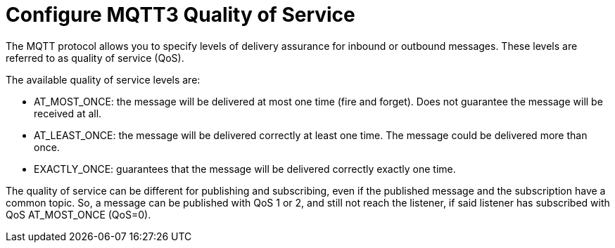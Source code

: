 = Configure MQTT3 Quality of Service

The MQTT protocol allows you to specify levels of delivery assurance for inbound or outbound messages. These levels
are referred to as quality of service (QoS).

The available quality of service levels are:

 * AT_MOST_ONCE: the message will be delivered at most one time (fire and forget). Does not guarantee the message will be received at all.
 * AT_LEAST_ONCE: the message will be delivered correctly at least one time. The message could be delivered more than once.
 * EXACTLY_ONCE: guarantees that the message will be delivered correctly exactly one time.

The quality of service can be different for publishing and subscribing, even if the published message and the subscription
have a common topic. So, a message can be published with QoS 1 or 2, and still not reach the listener, if said listener
has subscribed with QoS AT_MOST_ONCE (QoS=0).
